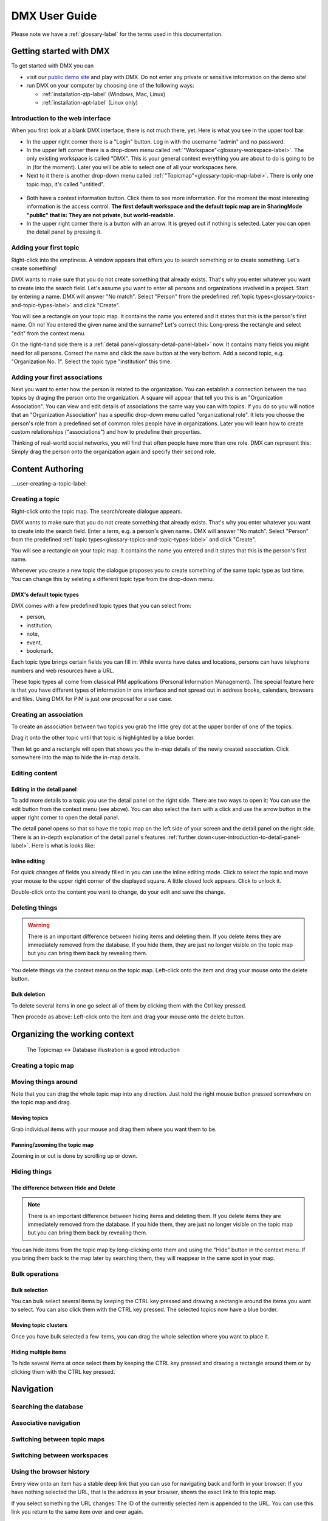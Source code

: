 ##############
DMX User Guide
##############

Please note we have a :ref:`glossary-label` for the terms used in this documentation.

.. _user-getting-started-with-dmx-label:

************************
Getting started with DMX
************************

To get started with DMX you can

* visit our `public demo site`_ and play with DMX. Do not enter any private or sensitive information on the demo site!
* run DMX on your computer by choosing one of the following ways:

  * :ref:`installation-zip-label` (Windows, Mac, Linux)
  * :ref:`installation-apt-label` (Linux only)

.. _public demo site: https://demo.dmx.systems

.. _user-introduction-to-web-interface-label:

Introduction to the web interface
=================================

When you first look at a blank DMX interface, there is not much there, yet.
Here is what you see in the upper tool bar:

* In the upper right corner there is a "Login" button. Log in with the username "admin" and no password.
* In the upper left corner there is a drop-down menu called :ref:`"Workspace"<glossary-workspace-label>`. The only existing workspace is called "DMX". This is your general context everything you are about to do is going to be in (for the moment). Later you will be able to select one of all your workspaces here.
* Next to it there is another drop-down menu called :ref:`"Topicmap"<glossary-topic-map-label>`. There is only one topic map, it's called "untitled".

.. figure:: _static/upper-toolbar.jpg
    :alt: Tool bar with workspace and topic map selection

* Both have a context information button. Click them to see more information. For the moment the most interesting information is the access control. **The first default workspace and the default topic map are in SharingMode "public" that is: They are not private, but world-readable.**
* In the upper right corner there is a button with an arrow. It is greyed out if nothing is selected. Later you can open the detail panel by pressing it.

.. _user-adding-your-first-topic-label:

Adding your first topic
=======================

Right-click into the emptiness. A window appears that offers you to search something or to create something. Let's create something!

.. image:: _static/search-create.jpg

DMX wants to make sure that you do not create something that already exists.
That's why you enter whatever you want to create into the search field.
Let's assume you want to enter all persons and organizations involved in a project.
Start by entering a name.
DMX will answer "No match".
Select "Person" from the predefined :ref:`topic types<glossary-topics-and-topic-types-label>` and click "Create".

.. image:: _static/create-person.jpg

You will see a rectangle on your topic map.
It contains the name you entered and it states that this is the person's first name.
Oh no!
You entered the given name and the surname?
Let's correct this:
Long-press the rectangle and select "edit" from the context menu.

.. image:: _static/context-menu-edit.jpg

On the right-hand side there is a :ref:`detail panel<glossary-detail-panel-label>` now.
It contains many fields you might need for all persons.
Correct the name and click the save button at the very bottom.
Add a second topic, e.g. "Organization No. 1".
Select the topic type "institution" this time.

.. image:: _static/person-organization.jpg

.. _user-adding-your-first-association-label:

Adding your first associations
==============================

Next you want to enter how the person is related to the organization.
You can establish a connection between the two topics by draging the person onto the organization.
A square will appear that tell you this is an "Organization Association".
You can view and edit details of associations the same way you can with topics.
If you do so you will notice that an "Organization Association" has a specific drop-down menu called "organizational role".
It lets you choose the person's role from a predefined set of common roles people have in organizations.
Later you will learn how to create custom relationships ("associations") and how to predefine their properties.

.. image:: _static/diff-roles-in-organization.jpg

Thinking of real-world social networks, you will find that often people have more than one role.
DMX can represent this:
Simply drag the person onto the organization again and specify their second role.

.. image:: _static/multiple-assocs.jpg
    :width: 300



*****************
Content Authoring
*****************

.._user-creating-a-topic-label:

Creating a topic
================

Right-click onto the topic map.
The search/create dialogue appears.

.. image:: _static/search-create.jpg

DMX wants to make sure that you do not create something that already exists.
That's why you enter whatever you want to create into the search field.
Enter a term, e.g. a person's given name..
DMX will answer "No match".
Select "Person" from the predefined :ref:`topic types<glossary-topics-and-topic-types-label>` and click "Create".

.. image:: _static/create-person.jpg

You will see a rectangle on your topic map.
It contains the name you entered and it states that this is the person's first name.

Whenever you create a new topic the dialogue proposes you to create something of the same topic type as last time.
You can change this by seleting a different topic type from the drop-down menu.

.. _user-dmx-default-topic-types-label:

DMX's default topic types
-------------------------

DMX comes with a few predefined topic types that you can select from:

- person,
- institution,
- note,
- event,
- bookmark.

Each topic type brings certain fields you can fill in:
While events have dates and locations, persons can have telephone numbers and web resources have a URL.

These topic types all come from classical PIM applications (Personal Information Management).
The special feature here is that you have different types of information in one interface and not spread out in address books, calendars, browsers and files.
Using DMX for PIM is just *one* proposal for a use case.

.. _user-creating-an-association-label:

Creating an association
=======================

To create an association between two topics you grab the little grey dot at the upper border of one of the topics.

.. image:: _static/create-association-1.png

Drag it onto the other topic until that topic is highlighted by a blue border.

.. image:: _static/create-association-2.png

Then let go and a rectangle will open that shows you the in-map details of the newly created association.
Click somewhere into the map to hide the in-map details.

.. _user-editing-content-label:

Editing content
===============

.. _user-editing-in-the-detail-panel-label:

Editing in the detail panel
---------------------------

To add more details to a topic you use the detail panel on the right side.
There are two ways to open it:
You can use the edit button from the context menu (see above).
You can also select the item with a click and use the arrow button in the upper right corner to open the detail panel.

.. image:: _static/button-detail-panel.jpg

The detail panel opens so that so have the topic map on the left side of your screen and the detail panel on the right side.
There is an in-depth explanation of the detail panel's features :ref:`further down<user-introduction-to-detail-panel-label>`.
Here is what is looks like:

.. image:: _static/detail-panel-edit-intro.jpg

.. _user-inline-editing-label:

Inline editing
--------------

For quick changes of fields you already filled in you can use the inline editing mode.
Click to select the topic and move your mouse to the upper right corner of the displayed square.
A little closed lock appears. Click to unlock it.

.. image:: _static/inline-editing-unlock.jpg

Double-click onto the content you want to change, do your edit and save the change.

.. image:: _static/inline-editing.jpg

Deleting things
===============

.. warning:: There is an important difference between hiding items and deleting them. If you delete items they are immediately removed from the database. If you hide them, they are just no longer visible on the topic map but you can bring them back by revealing them.

You delete things via the context menu on the topic map.
Left-click onto the item and drag your mouse onto the delete button.

.. image:: _static/delete-item.png

Bulk deletion
-------------

To delete several items in one go select all of them by clicking them with the Ctrl key pressed.

.. image:: _static/bulk-delete-1.jpg

Then procede as above:
Left-click onto the item and drag your mouse onto the delete button.

.. image:: _static/bulk-delete-2.jpg

******************************
Organizing the working context
******************************

    The Topicmap <-> Database illustration is a good introduction

Creating a topic map
====================

Moving things around
====================

.. _user-moving-the-map-and-the-items-label:

Note that you can drag the whole topic map into any direction.
Just hold the right mouse button pressed somewhere on the topic map and drag.

Moving topics
-------------

Grab individual items with your mouse and drag them where you want them to be.

Panning/zooming the topic map
-----------------------------

Zooming in or out is done by scrolling up or down.

.. _user-hide-items-label:

Hiding things
=============

The difference between Hide and Delete
--------------------------------------

.. note:: There is an important difference between hiding items and deleting them. If you delete items they are immediately removed from the database. If you hide them, they are just no longer visible on the topic map but you can bring them back by revealing them.

You can hide items from the topic map by long-clicking onto them and using the "Hide" button in the context menu.
If you bring them back to the map later by searching them, they will reappear in the same spot in your map.

Bulk operations
===============

.. _user-bulk-selection-label:

Bulk selection
--------------

You can bulk select several items by keeping the CTRL key pressed and drawing a rectangle around the items you want to select.
You can also click them with the CTRL key pressed.
The selected topics now have a blue border.

Moving topic clusters
---------------------

Once you have bulk selected a few items, you can drag the whole selection where you want to place it.

.. image:: _static/bulk-select.jpg
    :width: 600

.. image:: _static/bulk-move.jpg
    :width: 600


Hiding multiple items
---------------------

To hide several items at once select them by keeping the CTRL key pressed and drawing a rectangle around them or by clicking them with the CTRL key pressed.

.. image:: _static/bulk-hide.png
    :width: 600

.. _user-exploring-your-first-topic-label:



.. _user-topic-maps-label:

**********
Navigation
**********

Searching the database
======================

Associative navigation
======================

Switching between topic maps
============================

Switching between workspaces
============================

Using the browser history
=========================

Every view onto an item has a stable deep link that you can use for navigating back and forth in your browser:
If you have nothing selected the URL, that is the address in your browser, shows the exact link to this topic map.

.. image:: _static/deep-link-topic-map.jpg

If you select something the URL changes:
The ID of the currently selected item is appended to the URL.
You can use this link you return to the same item over and over again.

.. image:: _static/deep-link-topic-map-with-topic.jpg

The state of the detail panel can be addressed directly, too:

* Append "/info" to the URL and the detail panel's "Info" tab will open.
* Append "/edit" to enter the editing mode directly.
* Append "/related" to open the "Related" tab directly.

.. image:: _static/deep-link-topic-map-with-topic-in-edit-mode.jpg

This means that ou can use the back and forward buttons of your browser.
Going back brings you back to the situation you were looking at before.
It is not an "undo" though:
Going back does not revert you latest change.

.. _user-introduction-to-detail-panel-label:

Navigating via the detail panel
===============================

The detail panel offers lots of features to explore your data so here is an in-depth introduction to the detail panel.

The detail panel can only be opened if you have selected an item on the map and it will stay open as long as you have a selected item.

The "Info" tab
--------------

The first tab is a general info tab.
It is always named after the type of the selected item, e.g. "Person" or "Event".
In its display mode it shows only those fields containing data.
You can click "Reveal" on details to reveal them on the current topic map.

.. image:: _static/detail-panel-reveal-button.png

The first tab also has an edit button at the bottom.
If you enter the editing mode, you get all fields that you can fill in for the respective topic type or association type.
These fields come from your type definitions (see below).

.. image:: _static/detail-panel-editing-mode.jpg

The "Related" tab
-----------------

The second tab is called "Related".
It lists *all* topics related to your selection: 

* On top, you can see the number of related items and the sort order. By default the list is sorted by topic type. In the example below you can see that the selected person is related to an organization, to the person's name, to a publication, to the topic type "Person", to the topic map you are working on and to the workspace you are in. This means that you can navigate your content and your data model in the same place. (You will learn more about these concepts in the section about MODELLING.)
* Additionally, every list item contains information about the association type between the selected person and the other items, e.g. their role in the organization, or that this person is an instance of the topic type person.

.. image:: _static/detail-panel-related-tab.jpg

* Depending on what are searching you might want to change the sort order. If you select "Association Type" in the upper drop-down menu you get a different view onto the same data: Think of a working situation where you look for all publications the selected person wrote or for all organizations that person is related to. You could list them with the sort order "Association Type" as shown here:

.. image:: _static/detail-panel-related-tab-sort-order.jpg

* The third sorting mechanism is called "Topic". It displays the same information in alphabetical order of the labels (that is the "display names" of the items).
* Items that have a blue border on the right side are already revealed on the map. All other items can be revealed with a click.

The "Meta" tab
--------------

The third tab "Meta" is still under development, so right now you don't see any thing there.

The "View" tab
--------------

The fourth tab "View" allows you to view and edit the *configuration of types*.
Thus, the tab is greyed out if the selected item is not a topic type or an association type but an individual topic or an association.
(Read more about the background of the data model in the section about MODELLING.
What you can configure in this "View config" has nothing to do with editing the actual data model.
These changes just have an impact on how items are rendered on your topic map:
You can assign custom icons to topic types, or colors to association types.
(This is covered below in the sections about :ref:`Assigning icons to topic types<user-topic-type-icons-label>` and :ref:`Assigning colors to association types<user-assoc-type-color-label>`.)

.. _user-navigating-topic-maps-via-deep-links-label:



.. _user-geodata-label:

Displaying Geodata
==================
DMX comes with built-in support for geodata.
The feature is still under construction.
Right now every topic with an address can be shown on a map.
The so-called geomaps are a special type of topic map in DMX.
Geomaps are based on openstreetmap.org.
Here is an example of how to create and populate them:
Edit a person or an institution and add an address.

.. image:: _static/add-address.jpg
    :width: 800

Open the search and create dialogue.
Enter a name for the new topic map, e.g. "Our Geomap".
In the topic type selection choose "Topicmap".
Underneath it you can now choose the type of topic map you want to add.
Select "Geomap" and press "Create".

.. image:: _static/add-geomap.jpg

Open the topic map selection in the upper toolbar and select your newly created geomap.
The map is displayed with all items you assigned an address to.

.. image:: _static/topic-map-selection.jpg

If you click onto an item the in-map details show you what is there.

.. image:: _static/display-map-item.jpg
    :width: 400

You return to the normal topic map via the same "Topicmap" drop-down menu.





.. _user-topic-type-icons-label:

Assigning icons to topic types
==============================

You can assign icons from the Font Awesome collection to your topic types.
Let's say you have a topic type "Publication" and you want all publications in your map to have a book icon.

- Click onto the topic type "Publication", //not// onto an individual publication you already added. You are about to modify the general concept of all your publications, not an existing instance of it.
- Use the little arrow in the upper right corner to open the detail panel.
- Go to the fourth tab called "View". Here you can view and edit the configuration of the topic type. Click "Edit".
- Click into the white field labeled "Icon".

.. image:: _static/open-icon-selection.jpg

- You can either select an icon directly or use the search box.
- Hit save to apply the icon to all topics that are publications.

.. image:: _static/new-icon.jpg

.. _user-assoc-type-color-label:

Assigning colors to association types
======================================

You can assign colors to association types just as you can assign icons to topic types.
Select the association type on your map, open the details panel and open the fourth tab "View".
Choose a color for your association type and save it.

.. image:: _static/new-assoc-color.jpg

.. _workspaces-collaboration-acl-label:

*************************
Collaboration and Sharing
*************************

.. _user-creating-user-accounts-label:

Creating user accounts
======================

In DMX, you create user accounts just the way you create everything else, too:
Enter a user name into the search field.
If the name does not exist yet you create it by selecting the topic type "User Account".
After that, a password field appears. 
Only privileged accounts (like admin) can create user accounts.

.. image:: _static/user-account-creation.jpg

.. image:: _static/user-account-password.jpg

What is displayed after account creation is just the *user name*.
The *user account* consists of the user name and the password.
Investigate the newly created user name by revealing "What's related".
The user name is associated with some information:

* disk quota: how much space the user can use on the computer
* if the account owner can share workspaces with others
* if the account owner is allowed to log in at all

It is important that every user account is tied to the "System" workspace (see below). In short, this allows others to read their user name (only the name) to share content.

.. image:: _static/user-name-related.jpg
    :width: 400

.. _user-introduction-to-workspaces-and-sharing-modes-label:

Introduction to workspaces and sharing modes
============================================

In DMX workspaces are the highest level content is organized in.
Read and write permissions are tied to workspaces.
Every topic or association is assigned to exactly *one* workspace.
That is why workspaces are the key to the configuration of access control.
There are five sharing modes:

* **private**: In a private workspace just the owner of the workspace can read and write.
* **confidential**: In a confidential workspace the owner can read and write. Group members can read, but not change anything.
* **collaborative**: A collaborative workspace can be read and edited by the owner and by all group members.
* **public**: A public workspace is world-readable. The default "DMX" workspace is an example of a public workspace.
* **common**: In a common workspace everyone can read and write. No login is required.

Every workspace has an owner, usually the creator, and optional members.
When you are logged in you can access the different workspaces via the drop-down menu in the upper left corner.
Once you log out DMX will switch back to a public (world-readable) workspace like the default workspace called "DMX".
All items that are publicly readable stay visible, the rest disappears from the view.
You are no longer able to edit but you still have a customizable view of the topic map, which means that you can move item and reveal other world-readable items.

.. image:: _static/workspace-selection.jpg

DMX comes with four default workspaces with the following sharing modes:

* **DMX**: This workspace a public, it is the one that is displayed publicly when people come to the site.
* **Private Workspace**: This is the private workspace of the respective logged in user. Only this user can see and and edit their map as it is private.
* **Administration**: Only admins can view and edit this workspace. Unprivileged user accounts do not have this entry in the menu.
* **System**: The System Workspace is readable by everyone who is logged in. It contains all user names that exist in this DMX installation. The user names are readable to all users. This is needed for sharing content with others as you will see below.

.. image:: _static/system-workspace.jpg

.. _user-sharing-a-workspace-label:

Sharing a workspace
===================

Here is how creating a shared workspace works:

* Log in as an unprivileged user and go to your private workspace where you can edit.
* Open the search field and **create a workspace**. Make it a collaborative workspace to give others write permission.

.. image:: _static/workspace-creation.jpg

* The new workspace automatically opens. Click onto the blue information icon next to the workspace selection to reveal the workspace topic itself on the topic map.
* To add members to the workspace you can just enter user names and click them to reveal them on the map. As mentioned above, all user names are visible to all other logged in users via the system workspace. In DMX, membership is tied to user names that is why you need read permission on the user names.
* If you don't know their user names you can go to the System workspace and investigate.
* Now that you have the workspace itself and a user name on your topic map you can just **drag the user name onto the workspace** to create an association between them.
* Next you have to qualify this association as a membership: Edit the association.

.. image:: _static/edit-ws-assoc.jpg
    :width: 300

* In the detail panel you can now select the association type "Membership". You are done!

.. image:: _static/edit-ws-assoc2.png

* The user you shared your workspace with can now log in, select your collaborative workspace and add something, e.g. a note. It will automatically appear in the workspace, visible to all workspace members.

.. note:: You can create memberships in every workspace that you have write permission in.

.. user-getting-to-know-the-data-model-label:

*********
Modelling
*********


Exploring a topic
=================

.. image:: _static/context-menu.png
    :width: 220

To look at the data model of a person, click onto the person you created and select "What's related".
The detail panel on the right side will open.
It has four tabs.
The first one ("person") shows all the content you entered.
You are now looking at the second one, called "Related".
It displays a list of all items that are logically related to this concrete person:

- the institution you linked the person to
- the name of the person (because so far this is the only information you added to the person)
- the topic type "person". Your concrete person is an instance of the general idea of persons, so it is linked to this general idea, the topic type. You can think of the topic type as the definition of what a person is.
- the topic map this topic is associated with
- the workspace the topic is in

You can now click on each of the list items and they will appear on the topic map.
Click onto the topic type "person".
The topic type "person" is displayed with an association to the instance "Cathy Jones".
The link between both has a different color and you can again click onto the link, show "What's related" and you can see that this association is an "instantiation":
The topic is one instance of the topic type.
To see if there are more instances (more persons), show the "What's related" of the topic type "person".
Among other information about how the topic type is integrated into the rest of the context you can see all existing persons you entered so far.

Here you are looking at your data and at a part of the data model it is based upon.
Again, you can hide what you do not want to see in your map when you are done exploring.

.. image:: _static/intro-data-model.jpg

.. _user-create-your-first-topic-type-label:



Create your first topic type
============================

To create your own topic type with a few properties here is how to procede.
Let's say you want to add a topic type "publication".
Each publication shall have a title and a year.

- Open the search field. Enter "Publication", select "Topic Type" and press "create".
- Go into editing mode via the context menu. Change the data type from "Text" to "Identity" and hit "Save". Click somewhere into your map to close the detail panel.
- Open the search field and enter "Title". You will find that two entries already exist. They come from the default topics types "Event" and "Note" which also have titles. Create a new topic type "Title".
- Grab the title item and pull it on the publication item. DMX will display what you just created:
  * You created an association of the type "Composition Definition". Composition Definition means that you are defining a more complex context between item on your map: The relationship between a publication, a title and a year. 
  * "Cardinality: One" means that each publication has exactly one title, not more. 
  * The rest of the information refers to the role types: The publication is called the parent, the title is the child. These are technical terms to define that a publication has a title, but a title does not have a publication.

.. image:: _static/composition-definition.jpg
    :width: 300

- Again, click somewhere onto the map and reopen the search field. Search for the year and open the existing topic type. Pull it onto the publication.

You are now ready to use this data model you just built to add content.

- Open the search field and enter the title of a publication. From the Topic Type menu you can now select "Publication".
- As the title was the first property you added to the composition, it is automatically filled in from the search field.
- Edit your new publication and add a year.

.. _user-create-your-first-custom-association-type-label:

Create your first association type
==================================

One of the strengths of DMX is that you can build your own association types that are machine-readable.
Here is how to build such an association:
Let's say we want to express the relationship between persons and publications.
A person can be the author, the publisher, the reader, or even the subject of a publication.

* Create a topic type "Publication" if you haven't done so above.
* Create an association type and give it a name, e.g. "Relationship person - publication".
* Select "Composite" as a data type.

.. image:: _static/custom-assoc.jpg

* Create a topic type, name it "Role referring to publication" or anything that suits you. The data type is "Text".
* Drag the topic type onto the association type and edit the newly created association between them. Click onto the "View" tab and click "Edit" to edit its configuration.
* Open the "Widget" setting and select "Select". This will allow you to select roles from a predefined list when adding content later.
* There are two more checkboxes called "clearable" and "customizable". It only makes sense to use them in connection with  "Widget: Select". Both have an effect on editing association types later on. Here is what they do: "Clearable" decides whether you allow instances of this association type to *only* have the values you explicitly defined or whether it shall be possible to clear the field to leave it empty. In this case, there will be a little cross icon for clearing it. "Customizable" decides whether you allow to enter values on the fly by just typing in something different that was not predefined by you. If both checkboxes are left empty, one of your predefined values *has* to be selected. The value cannot be empty and there will be no possibility of typing into the field.

.. image:: _static/selectable-role.jpg

* Create a topic "Author" the has the topic type "Role referring to publication" which is selectable from the create menu. If you want to have more roles, add them likewise.
* Create a person.
* Create a publication.
* Drag the person onto the publication and edit the association. Open the drop-down menu under "Association Type" and select "Relationship person - publication". Hit the save button and the edit button again. There is a new drop-down menu that lets you select the role the person shall have related to the publication.

.. image:: _static/select-role.jpg

You now have a map like this.
On the left side you see the data model.
There is your topic type "Publication" with a title and a year.
And there is the association type you built with a few selectable roles.

On the right side you see the actual content, the instances.
To continue working, you might want to :ref:`bulk select<user-bulk-selection-label>` and :ref:`hide<user-hide-items-label>` the data model.

.. image:: _static/topic-map-with-custom-assoc-and-instances.jpg

.. _user-edge-connections-label:

Visualizing edge connections
============================

In the examples above you have seen nodes that are connected by edges, e.g. two topics (or topic types) that are connected by associations.
This is not sufficient in a data model that is supposed to show real-world relationships.
The associations themselves can be very complex and can have many properties.
DMX can visualize this as edges connecting to other edges.

Let's return to the example of a publication and its author:
The authorship is a qualified description of the association between a person and a publication.
If you reveal the "What's related" of such a qualified association you can see the connection between the association and and the association type: 

.. image:: _static/edge-connection.jpg